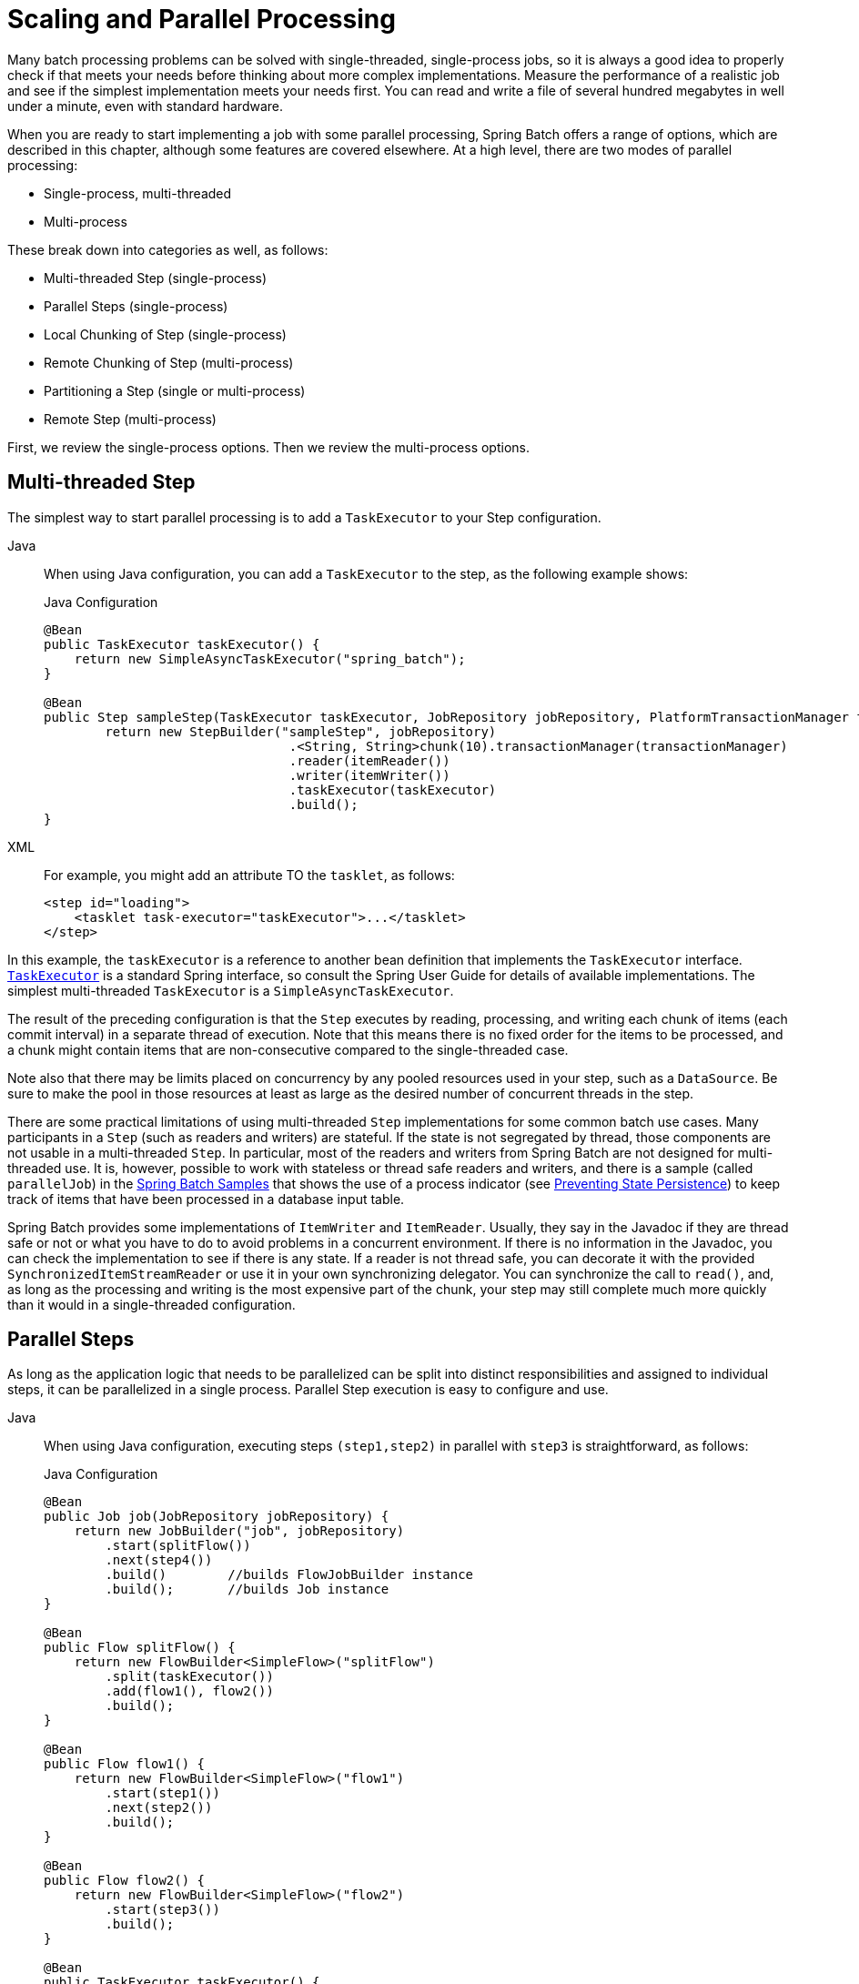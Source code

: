 
[[scalability]]

[[scaling-and-parallel-processing]]
= Scaling and Parallel Processing

Many batch processing problems can be solved with single-threaded, single-process jobs,
so it is always a good idea to properly check if that meets your needs before thinking
about more complex implementations. Measure the performance of a realistic job and see if
the simplest implementation meets your needs first. You can read and write a file of
several hundred megabytes in well under a minute, even with standard hardware.

When you are ready to start implementing a job with some parallel processing, Spring
Batch offers a range of options, which are described in this chapter, although some
features are covered elsewhere. At a high level, there are two modes of parallel
processing:

* Single-process, multi-threaded
* Multi-process

These break down into categories as well, as follows:

* Multi-threaded Step (single-process)
* Parallel Steps (single-process)
* Local Chunking of Step (single-process)
* Remote Chunking of Step (multi-process)
* Partitioning a Step (single or multi-process)
* Remote Step (multi-process)

First, we review the single-process options. Then we review the multi-process options.

[[multithreadedStep]]
== Multi-threaded Step

The simplest way to start parallel processing is to add a `TaskExecutor` to your Step
configuration.


[tabs]
====
Java::
+
When using Java configuration, you can add a `TaskExecutor` to the step,
as the following example shows:
+
.Java Configuration
[source, java]
----
@Bean
public TaskExecutor taskExecutor() {
    return new SimpleAsyncTaskExecutor("spring_batch");
}

@Bean
public Step sampleStep(TaskExecutor taskExecutor, JobRepository jobRepository, PlatformTransactionManager transactionManager) {
	return new StepBuilder("sampleStep", jobRepository)
				.<String, String>chunk(10).transactionManager(transactionManager)
				.reader(itemReader())
				.writer(itemWriter())
				.taskExecutor(taskExecutor)
				.build();
}
----

XML::
+
For example, you might add an attribute TO the `tasklet`, as follows:
+
[source, xml]
----
<step id="loading">
    <tasklet task-executor="taskExecutor">...</tasklet>
</step>
----

====


In this example, the `taskExecutor` is a reference to another bean definition that
implements the `TaskExecutor` interface.
https://docs.spring.io/spring/docs/current/javadoc-api/org/springframework/core/task/TaskExecutor.html[`TaskExecutor`]
is a standard Spring interface, so consult the Spring User Guide for details of available
implementations. The simplest multi-threaded `TaskExecutor` is a
`SimpleAsyncTaskExecutor`.

The result of the preceding configuration is that the `Step` executes by reading, processing,
and writing each chunk of items (each commit interval) in a separate thread of execution.
Note that this means there is no fixed order for the items to be processed, and a chunk
might contain items that are non-consecutive compared to the single-threaded case.

Note also that there may be limits placed on concurrency by any pooled resources used in
your step, such as a `DataSource`. Be sure to make the pool in those resources at least
as large as the desired number of concurrent threads in the step.

There are some practical limitations of using multi-threaded `Step` implementations for
some common batch use cases. Many participants in a `Step` (such as readers and writers)
are stateful. If the state is not segregated by thread, those components are not
usable in a multi-threaded `Step`. In particular, most of the readers and
writers from Spring Batch are not designed for multi-threaded use. It is, however,
possible to work with stateless or thread safe readers and writers, and there is a sample
(called `parallelJob`) in the
https://github.com/spring-projects/spring-batch/tree/main/spring-batch-samples[Spring
Batch Samples] that shows the use of a process indicator (see
xref:readers-and-writers/process-indicator.adoc[Preventing State Persistence]) to keep track
of items that have been processed in a database input table.

Spring Batch provides some implementations of `ItemWriter` and `ItemReader`.  Usually,
they say in the Javadoc if they are thread safe or not or what you have to do to avoid
problems in a concurrent environment. If there is no information in the Javadoc, you can
check the implementation to see if there is any state. If a reader is not thread safe,
you can decorate it with the provided `SynchronizedItemStreamReader` or use it in your own
synchronizing delegator. You can synchronize the call to `read()`, and, as long as the
processing and writing is the most expensive part of the chunk, your step may still
complete much more quickly than it would in a single-threaded configuration.

[[scalabilityParallelSteps]]
== Parallel Steps

As long as the application logic that needs to be parallelized can be split into distinct
responsibilities and assigned to individual steps, it can be parallelized in a
single process. Parallel Step execution is easy to configure and use.


[tabs]
====
Java::
+
When using Java configuration, executing steps `(step1,step2)` in parallel with `step3`
is straightforward, as follows:
+
.Java Configuration
[source, java]
----
@Bean
public Job job(JobRepository jobRepository) {
    return new JobBuilder("job", jobRepository)
        .start(splitFlow())
        .next(step4())
        .build()        //builds FlowJobBuilder instance
        .build();       //builds Job instance
}

@Bean
public Flow splitFlow() {
    return new FlowBuilder<SimpleFlow>("splitFlow")
        .split(taskExecutor())
        .add(flow1(), flow2())
        .build();
}

@Bean
public Flow flow1() {
    return new FlowBuilder<SimpleFlow>("flow1")
        .start(step1())
        .next(step2())
        .build();
}

@Bean
public Flow flow2() {
    return new FlowBuilder<SimpleFlow>("flow2")
        .start(step3())
        .build();
}

@Bean
public TaskExecutor taskExecutor() {
    return new SimpleAsyncTaskExecutor("spring_batch");
}
----

XML::
+
For example, executing steps `(step1,step2)` in parallel with `step3` is straightforward,
as follows:
+
[source, xml]
----
<job id="job1">
    <split id="split1" task-executor="taskExecutor" next="step4">
        <flow>
            <step id="step1" parent="s1" next="step2"/>
            <step id="step2" parent="s2"/>
        </flow>
        <flow>
            <step id="step3" parent="s3"/>
        </flow>
    </split>
    <step id="step4" parent="s4"/>
</job>

<beans:bean id="taskExecutor" class="org.spr...SimpleAsyncTaskExecutor"/>
----

====




The configurable task executor is used to specify which `TaskExecutor`
implementation should execute the individual flows. The default is
`SyncTaskExecutor`, but an asynchronous `TaskExecutor` is required to run the steps in
parallel. Note that the job ensures that every flow in the split completes before
aggregating the exit statuses and transitioning.

See the section on xref:step/controlling-flow.adoc#split-flows[Split Flows] for more detail.

[[localChunking]]
== Local Chunking

Local chunking is a new feature that allows you to process chunks of items in parallel, locally within the same JVM using multiple threads.
This is particularly useful when you have a large number of items to process and want to take advantage of multi-core processors.
With local chunking, you can configure a chunk-oriented step to use multiple threads to process chunks of items concurrently.
Each thread will read, process and write its own chunk of items independently, while the step will manage the overall execution and commit the results.

This feature is possible by using the `ChunkMessageChannelItemWriter`, which is an item writer that submits chunk
requests to local workers from a `TaskExecutor`:

[source, java]
----
@Bean
public ChunkTaskExecutorItemWriter<Vet> itemWriter(ChunkProcessor<Vet> chunkProcessor) {
    ThreadPoolTaskExecutor taskExecutor = new ThreadPoolTaskExecutor();
    taskExecutor.setCorePoolSize(4);
    taskExecutor.setThreadNamePrefix("worker-thread-");
    taskExecutor.setWaitForTasksToCompleteOnShutdown(true);
    taskExecutor.afterPropertiesSet();
    return new ChunkTaskExecutorItemWriter<>(chunkProcessor, taskExecutor);
}
----

The `ChunkMessageChannelItemWriter` requires a `TaskExecutor` to process chunk concurrently
as well as a `ChunkProcessor` to define what to do with each chunk. Here is an example of
a chunk processor that writes each chunk of items to a relational database table:

[source, java]
----
@Bean
public ChunkProcessor<Vet> chunkProcessor(DataSource dataSource, TransactionTemplate transactionTemplate) {
    String sql = "insert into vets (firstname, lastname) values (?, ?)";
    JdbcBatchItemWriter<Vet> itemWriter = new JdbcBatchItemWriterBuilder<Vet>().dataSource(dataSource)
        .sql(sql)
        .itemPreparedStatementSetter((item, ps) -> {
            ps.setString(1, item.firstname());
            ps.setString(2, item.lastname());
        })
        .build();

    return (chunk, contribution) -> transactionTemplate.executeWithoutResult(transactionStatus -> {
        try {
            itemWriter.write(chunk);
            contribution.incrementWriteCount(chunk.size());
            contribution.setExitStatus(ExitStatus.COMPLETED);
        }
        catch (Exception e) {
            transactionStatus.setRollbackOnly();
            contribution.setExitStatus(ExitStatus.FAILED.addExitDescription(e));
        }
    });
}
----

You can find an example of this scaling technique in the https://github.com/spring-projects/spring-batch/tree/main/spring-batch-samples/src/main/java/org/springframework/batch/samples/chunking/local[Local Chunking Sample].

[[remoteChunking]]
== Remote Chunking

In remote chunking, the `Step` processing is split across multiple processes,
communicating with each other through some middleware. The following image shows the
pattern:

.Remote Chunking
image::remote-chunking.png[Remote Chunking, scaledwidth="60%"]

The manager component is a single process, and the workers are multiple remote processes.
This pattern works best if the manager is not a bottleneck, so the processing must be more
expensive than the reading of items (as is often the case in practice).

The manager is an implementation of a Spring Batch `Step` with the `ItemWriter` replaced
by a generic version that knows how to send chunks of items to the middleware as
messages. The workers are standard listeners for whatever middleware is being used (for
example, with JMS, they would be `MesssageListener` implementations), and their role is
to process the chunks of items by using a standard `ItemWriter` or `ItemProcessor` plus an
`ItemWriter`, through the `ChunkProcessor` interface. One of the advantages of using this
pattern is that the reader, processor, and writer components are off-the-shelf (the same
as would be used for a local execution of the step). The items are divided up dynamically,
and work is shared through the middleware, so that, if the listeners are all eager
consumers, load balancing is automatic.

The middleware has to be durable, with guaranteed delivery and a single consumer for each
message. JMS is the obvious candidate, but other options (such as JavaSpaces) exist in
the grid computing and shared memory product space.

See the section on
xref:spring-batch-integration/sub-elements.adoc#remote-chunking[Spring Batch Integration - Remote Chunking]
for more detail.

[[partitioning]]
== Partitioning

Spring Batch also provides an SPI for partitioning a `Step` execution and executing it
remotely. In this case, the remote participants are `Step` instances that could just as
easily have been configured and used for local processing. The following image shows the
pattern:

.Partitioning
image::partitioning-overview.png[Partitioning Overview, scaledwidth="60%"]

The `Job` runs on the left-hand side as a sequence of `Step` instances, and one of the
`Step` instances is labeled as a manager. The workers in this picture are all identical
instances of a `Step`, which could in fact take the place of the manager, resulting in the
same outcome for the `Job`. The workers are typically going to be remote services but
could also be local threads of execution. The messages sent by the manager to the workers
in this pattern do not need to be durable or have guaranteed delivery. Spring Batch
metadata in the `JobRepository` ensures that each worker is executed once and only once for
each `Job` execution.

The SPI in Spring Batch consists of a special implementation of `Step` (called the
`PartitionStep`) and two strategy interfaces that need to be implemented for the specific
environment. The strategy interfaces are `PartitionHandler` and `StepExecutionSplitter`,
and the following sequence diagram shows their role:

.Partitioning SPI
image::partitioning-spi.png[Partitioning SPI, scaledwidth="60%"]

The `Step` on the right in this case is the "`remote`" worker, so, potentially, there are
many objects and or processes playing this role, and the `PartitionStep` is shown driving
the execution.


[tabs]
====
Java::
+
The following example shows the `PartitionStep` configuration when using Java
configuration:
+
.Java Configuration
[source, java]
----
@Bean
public Step step1Manager(JobRepository jobRepository) {
    return new StepBuilder("step1.manager", jobRepository)
        .<String, String>partitioner("step1", partitioner())
        .step(step1())
        .gridSize(10)
        .taskExecutor(taskExecutor())
        .build();
}
----
+
Similar to the multi-threaded step's `throttleLimit` method, the `gridSize`
method prevents the task executor from being saturated with requests from a single
step.

XML::
+
The following example shows the `PartitionStep` configuration when using XML
configuration:
+
[source, xml]
----
<step id="step1.manager">
    <partition step="step1" partitioner="partitioner">
        <handler grid-size="10" task-executor="taskExecutor"/>
    </partition>
</step>
----
+
Similar to the multi-threaded step's `throttle-limit` attribute, the `grid-size`
attribute prevents the task executor from being saturated with requests from a single
step.

====


The unit test suite for
https://github.com/spring-projects/spring-batch/tree/main/spring-batch-samples/src/main/resources/jobs[Spring
Batch Samples] (see `partition*Job.xml` configuration) has a simple example that you can copy and extend.

Spring Batch creates step executions for the partition called `step1:partition0` and so
on. Many people prefer to call the manager step `step1:manager` for consistency. You can
use an alias for the step (by specifying the `name` attribute instead of the `id`
attribute).

[[partitionHandler]]
=== PartitionHandler

`PartitionHandler` is the component that knows about the fabric of the remoting or
grid environment. It is able to send `StepExecution` requests to the remote `Step`
instances, wrapped in some fabric-specific format, like a DTO. It does not have to know
how to split the input data or how to aggregate the result of multiple `Step` executions.
Generally speaking, it probably also does not need to know about resilience or failover,
since those are features of the fabric in many cases. In any case, Spring Batch always
provides restartability independent of the fabric. A failed `Job` can always be restarted,
and, in that case, only the failed `Steps` are re-executed.

The `PartitionHandler` interface can have specialized implementations for a variety of
fabric types, including simple RMI remoting, EJB remoting, custom web service, JMS, Java
Spaces, shared memory grids (such as Terracotta or Coherence), and grid execution fabrics
(such as GridGain). Spring Batch does not contain implementations for any proprietary grid
or remoting fabrics.

Spring Batch does, however, provide a useful implementation of `PartitionHandler` that
executes `Step` instances locally in separate threads of execution, using the
`TaskExecutor` strategy from Spring. The implementation is called
`TaskExecutorPartitionHandler`.



[tabs]
====
Java::
+
You can explicitly configure the `TaskExecutorPartitionHandler` with Java configuration,
as follows:
+
.Java Configuration
[source, java]
----
@Bean
public Step step1Manager(JobRepository jobRepository) {
    return new StepBuilder("step1.manager", jobRepository)
        .partitioner("step1", partitioner())
        .partitionHandler(partitionHandler())
        .build();
}

@Bean
public PartitionHandler partitionHandler() {
    TaskExecutorPartitionHandler retVal = new TaskExecutorPartitionHandler();
    retVal.setTaskExecutor(taskExecutor());
    retVal.setStep(step1());
    retVal.setGridSize(10);
    return retVal;
}
----

XML::
+
The `TaskExecutorPartitionHandler` is the default for a step configured with the XML
namespace shown previously. You can also configure it explicitly, as follows:
+
[source, xml]
----
<step id="step1.manager">
    <partition step="step1" handler="handler"/>
</step>

<bean class="org.spr...TaskExecutorPartitionHandler">
    <property name="taskExecutor" ref="taskExecutor"/>
    <property name="step" ref="step1" />
    <property name="gridSize" value="10" />
</bean>
----
====



The `gridSize` attribute determines the number of separate step executions to create, so
it can be matched to the size of the thread pool in the `TaskExecutor`. Alternatively, it
can be set to be larger than the number of threads available, which makes the blocks of
work smaller.

The `TaskExecutorPartitionHandler` is useful for IO-intensive `Step` instances, such as
copying large numbers of files or replicating filesystems into content management
systems. It can also be used for remote execution by providing a `Step` implementation
that is a proxy for a remote invocation (such as using Spring Remoting).

[[partitioner]]
=== Partitioner

The `Partitioner` has a simpler responsibility: to generate execution contexts as input
parameters for new step executions only (no need to worry about restarts). It has a
single method, as the following interface definition shows:

[source, java]
----
public interface Partitioner {
    Map<String, ExecutionContext> partition(int gridSize);
}
----

The return value from this method associates a unique name for each step execution (the
`String`) with input parameters in the form of an `ExecutionContext`. The names show up
later in the Batch metadata as the step name in the partitioned `StepExecutions`. The
`ExecutionContext` is just a bag of name-value pairs, so it might contain a range of
primary keys, line numbers, or the location of an input file. The remote `Step` then
normally binds to the context input by using `#{...}` placeholders (late binding in step
scope), as shown in the next section.

The names of the step executions (the keys in the `Map` returned by `Partitioner`) need
to be unique amongst the step executions of a `Job` but do not have any other specific
requirements. The easiest way to do this (and to make the names meaningful for users) is
to use a prefix+suffix naming convention, where the prefix is the name of the step that
is being executed (which itself is unique in the `Job`) and the suffix is just a
counter. There is a `SimplePartitioner` in the framework that uses this convention.

You can use an optional interface called `PartitionNameProvider` to provide the partition
names separately from the partitions themselves. If a `Partitioner` implements this
interface, only the names are queried on a restart. If partitioning is expensive,
this can be a useful optimization. The names provided by the `PartitionNameProvider` must
match those provided by the `Partitioner`.

[[bindingInputDataToSteps]]
=== Binding Input Data to Steps

It is very efficient for the steps that are executed by the `PartitionHandler` to have
identical configuration and for their input parameters to be bound at runtime from the
`ExecutionContext`. This is easy to do with the StepScope feature of Spring Batch
(covered in more detail in the section on xref:step/late-binding.adoc[Late Binding]). For
example, if the `Partitioner` creates `ExecutionContext` instances with an attribute key
called `fileName`, pointing to a different file (or directory) for each step invocation,
the `Partitioner` output might resemble the content of the following table:

.Example step execution name to execution context provided by `Partitioner` targeting directory processing
|===============
|__Step Execution Name (key)__|__ExecutionContext (value)__
|filecopy:partition0|fileName=/home/data/one
|filecopy:partition1|fileName=/home/data/two
|filecopy:partition2|fileName=/home/data/three
|===============

Then the file name can be bound to a step by using late binding to the execution context.


[tabs]
====
Java::
+
The following example shows how to define late binding in Java:
+
.Java Configuration
[source, java]
----
@Bean
public MultiResourceItemReader itemReader(
	@Value("#{stepExecutionContext['fileName']}/*") Resource [] resources) {
	return new MultiResourceItemReaderBuilder<String>()
			.delegate(fileReader())
			.name("itemReader")
			.resources(resources)
			.build();
}
----

XML::
+
The following example shows how to define late binding in XML:
+
.XML Configuration
[source, xml]
----
<bean id="itemReader" scope="step"
      class="org.spr...MultiResourceItemReader">
    <property name="resources" value="#{stepExecutionContext[fileName]}/*"/>
</bean>
----

====

[[remoteStep]]
== Remote Step execution

As of v6.0, Spring Batch provides support for remote step executions, allowing you to execute steps of a batch job on remote machines or clusters.
This feature is particularly useful for large-scale batch processing scenarios where you want to distribute the workload across multiple nodes to improve performance and scalability.
Remote step execution is provided by the `RemoteStep` class, which uses Spring Integration messaging channels to enable communication between the local job execution environment and the remote step executors.

A `RemoteStep` is configured as a regular step by providing the remote step name and a messaging template to send step execution requests to remote workers:

[source, java]
----
@Bean
public Step step(MessagingTemplate messagingTemplate, JobRepository jobRepository) {
    return new RemoteStep("step", "workerStep", jobRepository, messagingTemplate);
}
----

On the worker side, you need to define the remote step to execute (`workerStep` in this example) and configure
a Spring Integration flow to intercept step execution requests and invoke the `StepExecutionRequestHandler`:

[source, java]
----
@Bean
public Step workerStep(JobRepository jobRepository, JdbcTransactionManager transactionManager) {
    return new StepBuilder("workerStep", jobRepository)
        // define step logic
        .build();
}

/*
 * Configure inbound flow (requests coming from the manager)
 */
@Bean
public DirectChannel requests() {
    return new DirectChannel();
}

@Bean
public IntegrationFlow inboundFlow(ActiveMQConnectionFactory connectionFactory, JobRepository jobRepository,
        StepLocator stepLocator) {
    StepExecutionRequestHandler stepExecutionRequestHandler = new StepExecutionRequestHandler();
    stepExecutionRequestHandler.setJobRepository(jobRepository);
    stepExecutionRequestHandler.setStepLocator(stepLocator);
    return IntegrationFlow.from(Jms.messageDrivenChannelAdapter(connectionFactory).destination("requests"))
        .channel(requests())
        .handle(stepExecutionRequestHandler, "handle")
        .get();
}

@Bean
public StepLocator stepLocator(BeanFactory beanFactory) {
    BeanFactoryStepLocator beanFactoryStepLocator = new BeanFactoryStepLocator();
    beanFactoryStepLocator.setBeanFactory(beanFactory);
    return beanFactoryStepLocator;
}
----

You can find a complete example in the https://github.com/spring-projects/spring-batch/tree/main/spring-batch-samples/src/main/java/org/springframework/batch/samples/remotestep[Remote Step Sample].

